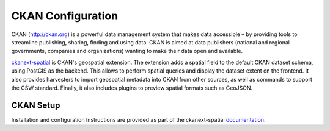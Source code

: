 .. _ckan:

CKAN Configuration
==================

CKAN (http://ckan.org) is a powerful data management system that makes data accessible – by providing tools to streamline publishing, sharing, finding and using data. CKAN is aimed at data publishers (national and regional governments, companies and organizations) wanting to make their data open and available.

`ckanext-spatial`_ is CKAN's geospatial extension.  The extension adds a spatial field to the default CKAN dataset schema, using PostGIS as the backend. This allows to perform spatial queries and display the dataset extent on the frontend. It also provides harvesters to import geospatial metadata into CKAN from other sources, as well as commands to support the CSW standard. Finally, it also includes plugins to preview spatial formats such as GeoJSON.

CKAN Setup
----------

Installation and configuration Instructions are provided as part of the ckanext-spatial `documentation`_.

.. _`ckanext-spatial`: https://github.com/okfn/ckanext-spatial
.. _`documentation`: http://docs.ckan.org/projects/ckanext-spatial/en/latest/csw.html
